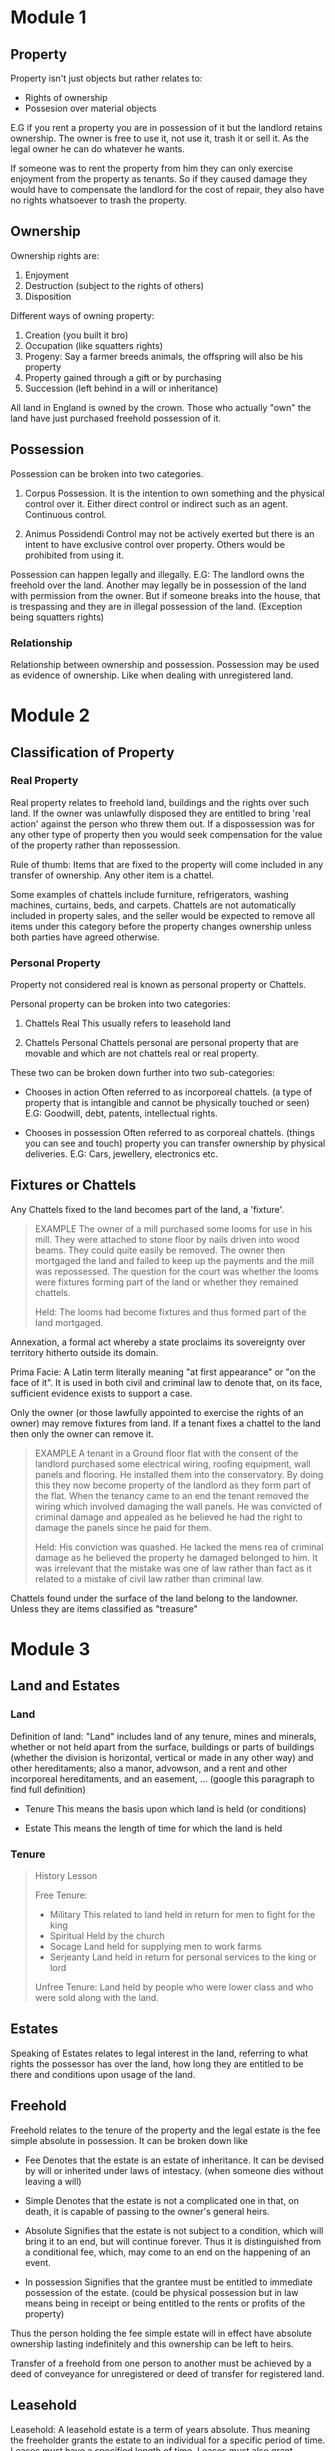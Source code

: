 * Module 1

** Property

Property isn't just objects but rather relates to:

- Rights of ownership
- Possesion over material objects

  
E.G if you rent a property you are in possession of it but the landlord retains ownership. The owner is free to use it, not use it, trash it or sell it. As the legal owner he can do whatever he wants.

If someone was to rent the property from him they can only exercise enjoyment from the property as tenants. So if they caused damage they would have to compensate the landlord for the cost of repair, they also have no rights whatsoever to trash the property.

** Ownership

Ownership rights are:

1) Enjoyment
2) Destruction (subject to the rights of others)
3) Disposition


Different ways of owning property:

1) Creation (you built it bro)
2) Occupation (like squatters rights)
3) Progeny: Say a farmer breeds animals, the offspring will also be his property
4) Property gained through a gift or by purchasing
5) Succession (left behind in a will or inheritance)


All land in England is owned by the crown. Those who actually "own" the land have just purchased freehold possession of it.

** Possession

Possession can be broken into two categories.

1) Corpus Possession.
   It is the intention to own something and the physical control over it. Either direct control or indirect such as an agent. Continuous control.

2) Animus Possidendi
   Control may not be actively exerted but there is an intent to have exclusive control over property. Others would be prohibited from using it.


Possession can happen legally and illegally.
E.G: The landlord owns the freehold over the land. Another may legally be in possession of the land with permission from the owner. But if someone breaks into the house, that is trespassing and they are in illegal possession of the land. (Exception being squatters rights)

*** Relationship

Relationship between ownership and possession. Possession may be used as evidence of ownership. Like when dealing with unregistered land.

* Module 2

** Classification of Property

*** Real Property

Real property relates to freehold land, buildings and the rights over such land. If the owner was unlawfully disposed they are entitled to bring 'real action' against the person who threw them out. If a dispossession was for any other type of property then you would seek compensation for the value of the property rather than repossession.

Rule of thumb: Items that are fixed to the property will come included in any transfer of ownership. Any other item is a chattel.

Some examples of chattels include furniture, refrigerators, washing machines, curtains, beds, and carpets. Chattels are not automatically included in property sales, and the seller would be expected to remove all items under this category before the property changes ownership unless both parties have agreed otherwise.

*** Personal Property

Property not considered real is known as personal property or Chattels.

Personal property can be broken into two categories:

1) Chattels Real
   This usually refers to leasehold land

2) Chattels Personal
   Chattels personal are personal property that are movable and which are not chattels real or real property.


These two can be broken down further into two sub-categories:

- Chooses in action
  Often referred to as incorporeal chattels. (a type of property that is intangible and cannot be physically touched or seen)
  E.G: Goodwill, debt, patents, intellectual rights.

- Chooses in possession
  Often referred to as corporeal chattels. (things you can see and touch) property you can transfer ownership by physical deliveries.
  E.G: Cars, jewellery, electronics etc.

** Fixtures or Chattels

Any Chattels fixed to the land becomes part of the land, a 'fixture'.

#+BEGIN_QUOTE
EXAMPLE
The owner of a mill purchased some looms for use in his mill. They were attached to stone floor by nails driven into wood beams. They could quite easily be removed. The owner then mortgaged the land and failed to keep up the payments and the mill was repossessed. The question for the court was whether the looms were fixtures forming part of the land or whether they remained chattels.

Held: The looms had become fixtures and thus formed part of the land mortgaged.
#+END_QUOTE

Annexation, a formal act whereby a state proclaims its sovereignty over territory hitherto outside its domain.

Prima Facie: A Latin term literally meaning "at first appearance" or "on the face of it". It is used in both civil and criminal law to denote that, on its face, sufficient evidence exists to support a case.

Only the owner (or those lawfully appointed to exercise the rights of an owner) may remove fixtures from land. If a tenant fixes a chattel to the land then only the owner can remove it.

#+BEGIN_QUOTE
EXAMPLE
A tenant in a Ground floor flat with the consent of the landlord purchased some electrical wiring, roofing equipment, wall panels and flooring. He installed them into the conservatory. By doing this they now become property of the landlord as they form part of the flat. When the tenancy came to an end the tenant removed the wiring which involved damaging the wall panels. He was convicted of criminal damage and appealed as he believed he had the right to damage the panels since he paid for them.

Held: His conviction was quashed. He lacked the mens rea of criminal damage as he believed the property he damaged belonged to him. It was irrelevant that the mistake was one of law rather than fact as it related to a mistake of civil law rather than criminal law.
#+END_QUOTE

Chattels found under the surface of the land belong to the landowner. Unless they are items classified as "treasure"

* Module 3

** Land and Estates

*** Land

Definition of land: "Land" includes land of any tenure, mines and minerals, whether or not held apart from the surface, buildings or parts of buildings (whether the division is horizontal, vertical or made in any other way) and other hereditaments; also a manor, advowson, and a rent and other incorporeal hereditaments, and an easement, ... (google this paragraph to find full definition)

- Tenure
  This means the basis upon which land is held (or conditions)

- Estate
  This means the length of time for which the land is held

*** Tenure

#+BEGIN_QUOTE
History Lesson

Free Tenure:
- Military
  This related to land held in return for men to fight for the king
- Spiritual
  Held by the church
- Socage
  Land held for supplying men to work farms
- Serjeanty
  Land held in return for personal services to the king or lord


Unfree Tenure: Land held by people who were lower class and who were sold along with the land.
#+END_QUOTE

** Estates

Speaking of Estates relates to legal interest in the land, referring to what rights the possessor has over the land, how long they are entitled to be there and conditions upon usage of the land.

** Freehold

Freehold relates to the tenure of the property and the legal estate is the fee simple absolute in possession. It can be broken down like

- Fee
  Denotes that the estate is an estate of inheritance. It can be devised by will or inherited under laws of intestacy. (when someone dies without leaving a will)

- Simple
  Denotes that the estate is not a complicated one in that, on death, it is capable of passing to the owner's general heirs.

- Absolute
  Signifies that the estate is not subject to a condition, which will bring it to an end, but will continue forever. Thus it is distinguished from a conditional fee, which, may come to an end on the happening of an event.

- In possession
  Signifies that the grantee must be entitled to immediate possession of the estate. (could be physical possession but in law means being in receipt or being entitled to the rents or profits of the property)


Thus the person holding the fee simple estate will in effect have absolute ownership lasting indefinitely and this ownership can be left to heirs.

Transfer of a freehold from one person to another must be achieved by a deed of conveyance for unregistered or deed of transfer for registered land.

** Leasehold

Leasehold: A leasehold estate is a term of years absolute. Thus meaning the freeholder grants the estate to an individual for a specific period of time. Leases must have a specified length of time. Leases must also grant exclusive possession to the leaseholder.

So in any given lease you will be find these parties:

1) Lessor
   Person granting the lease (also known as landlord)
2) Lessee
   Person who the lease is granted (leaseholder or tenant)


Lessor grants a term of years absolute of possession to the leaseholder. When these years are up the lands reverts back to the lessor. During the lease the lessee will take exclusive possession of the land in return for whatever is requested by the Lessor. (Moolah) If the Lessee breaches the terms of lease, the lessor will be entitled to dispossess the lessee prior to the lease arriving at its conclusion date.

Leasehold estate should be created by way of a deed. Although if a lease that has a term not exceeding 3 years then it doesn't needed to be created by deed. These shorted agreements (tenancies) can be created in less formal documents or even orally.

** Equitable Estates in land

1) Estate in Fee Tail
   This type of estate only descends to a particular class of heirs. E.G all males.

2) Estate for life
   This type of estate remains for the duration of a tenant's life or a third party's life.


Leasehold estate usually arises when a contract to grant a lease is entered into but a formal lease (by way of deed) is not completed.

** Creation of Legal and Equitable Estates

Grants of land by deed may take many forms. Some of these will give a legal estate while others will give an equitable estate. The type given can be established from the title or interest granted to the transferee.

Legal estates:
Must be created by way of deed, can be done in any of the following ways

1) To 'A'
   
2) To 'A' in fee simple (if no date for creation is stated then it is deemed to take immediate effect
   
3) To 'A' and His Heirs (same as 2)


Equitable Estates

1) To A In Tail (this would create a 'Fee Tail' however the tenant has full rights of possession and enjoyment and these would pass on to his heirs upon his death. But heirs could be restricted to a tail male or tail female (descending through males or females only)
   
2) To A for Life (this estate would be granted to 'A' for his life and upon his death the estate terminates. This is called a 'Life Estate'

3) To A as long as B shall survive (the estate continues during the life of another)

   



* Module 4

** Registered land

*** Registered title

All titles must be stored electronically

Proof of ownership is now verified through the register itself rather than the examination of deeds.

Solicitors are provided with copies of the register and must update the register within two month if:

1) A transfer of the freehold (for consideration of by way of gift)

2) A grant of a lease (of more than seven years)

3) An assignment of a lease which at a time of being assigned has more than 7 years remaining

4) The granting of a first legal mortgage

   This is done via the solicitors submitting all title deeds and documents to HMRC who will confirm that stamp duty has been paid. An application will also be submitted for registration, the land registry then investigate the title as it should be and subsequently carry out the registration.

   The land register itself now represents a state backed guarantee that all deeds are correct and represents an official database of the owners of land and the various rights held in land.

*** Priority in Registered Land

The underlying principal of a system of land registration is that a person seeking to require an interest in land need only check the register to determine if the land is subject to any adverse interests. A person who is interested needs to take action to protect that interest by entering it on the register. Generally a purchaser will take free of any interests not on register, however this is not absolute. Depends on the type of interests involved.

A basic rule is that priority between interests in registered land is given by order of creation. Earlier interests will be given priority over the later (on the face of things). First come first serve kind of thing.

*BASIC RULE*

1) The priority of an interest affecting a registered estate or charge is not affected by a disposition of the estate or charge.

2) It makes no difference for the purposes of this section whether the interest or disposition is registered.


In the case of a registered estate the following are the dispositions which are required to be completed by registration.

a) a transfer
b) where the registered estate is an estate in land, the grant of a term of years absolute. (a term of more than 7 years from the date of grant)
c) where the registered estate is a franchise or manor, the grant of a lease
d) the grant of a legal charge

*Equitable Interests behind a trust*

In many instances the question of priority will not arise in relation to equitable interests behind a trust since overreaching will operate to transfer the interests to the proceeds of sale. It is only where the capital moneys are paid to a single trustee that the issue of priority will arise. Where this is the case the beneficial interest may rank as an overriding interest if the occupational requirements are satisfied.

*** Overriding interests in Registered Land.

Overriding interests include leases under 7 years, legal easements and profits a prendre (a right to take something from another person's land), public rights of way, local land charges, mines and minerals, franchises, manorial rights, a right to rent reserved to the crown, non statutory rights in respect of an embankment or sea or river wall, right to payment in lieu of a tithe, a right in respect to the repair of a church. Any interest belonging to a person in actual occupation.

An interest may become overriding in two situations

1) Where the person claiming interest is in actual occupation and that occupation would be obvious on a reasonable inspection or

2) Where the person claiming the interest is in actual occupation and the person to whom the disposition made has actual knowledge of the interest.
   
* Module 5

** Unregistered land and Doctrine of notice

New dispositions of land must be registered. But there what if there is unregistered land.
 
When we say registered or unregistered we are referring to registered or unregistered title. Title refers to proof of ownership.

*** Unregistered Title

Where land is unregistered, proof of ownership will be evidenced by a collection of deeds and documents that will be collectively referred to as the title deeds.

Each time a transfer of ownership takes place additional documents are added to the bundle. Over time this can make the deeds to unregistered land quite large and complex.

*** The Doctrine of Notice - Unregistered Land

Doctrine of notice applied in unregistered land to determine priority of equitable interests not governed by the Land Charges Act 1925

Under the Doctrine of a bona fide purchaser of a legal estate for value takes over any pre-existing equitable interest which is not registrable as a land charge, provided they did not have actual constructive or imputed notice of their existence.

The Doctrine of Notice has no application in registered land where priority is determined by a separate regime including overriding and minor interests. The Doctrine of Notice is therefore relevant in unregistered land where the capital moneys of the conveyance were paid to a single trustee. For a purchaser or mortgagee to acquire the land free of the pre-existing equitable interest they must prove that they are a bona fide purchaser of a legal estate for value without notice.

*Bona Fides*
Is a latin term meaning good faith. The purchaser or mortgagee must demonstrate they acted in good faith in entering the transaction.

*Legal Estate*
This includes a purchase of the freehold, a legal lease or charge by way of legal mortgage

*For Value*
This excludes gifts and conveyances for a nominal consideration. The consideration need not be market value.

*Without Notice*
For the purchaser or mortgagee to take the legal estate free from the equitable interest, they must not have notice (knowledge) of the interest. Where a purchaser or mortgagee is aware or should have been aware of the equitable interest this affects their conscience and they are then bound by the interest.

*Actual Notice*
This is where the purchaser or mortgagee was consciously aware of the existence of the equitable interest.

*Constructive Notice*
Constructive notice is concerned with what the purchaser or mortgagee ought to be aware of or what they would have discovered by making reasonable inquiries.

** Land Charges

Some interests in unregistered land are able to be protected by registration. Called a land charge. Here are the following classes:

*** Classes of Land Charges

- Class A Land charge

  A right to receive money that requires the person entitled to apply for it under an Act of Parliament.

- Class B Land charge

  A right to receive money automatically under an Act of Parliament without needing to apply.

- Class C Land charge (1)

  A puisine mortgage (basically a second mortgage) its not protected by the deposit of legal documents.

- Class C Land charge (2)

  A limited owners charge: an equitable charge for tenants for life or owners who pay Inheritance Tax or other liabilities. Priority given by law.

- Class C Land charge (3)

  A general equitable charge: equitable charge that's not secured by legal documents, not linked to a trust and not covered by other land charge categories.

- Class C Land charge (4)

  Estate contracts: includes a contract to transfer property, options to purchase or rights of pre-emption.

- Class D (1) Land charge

  Inland Revenue Charge

- Class D (2) Land charge

  Restrictive covenants. Only those entered on or after 1st Jan 1926. Restrictive covenants entered before this date are governed by the doctrine of notice.

- Class D (3) Land charge

  Equitable easements. (only those entered on or after 1st Jan 1926

- Class E Land charge

  Annuities created prior to Jan 1st 1926 and not registered to the register of annuities.

- Class F Land charge

  Right of occupation under Part 4 Family Law Act 1996 (protects spouses or other family members, property can't be sold without their knowledge or consent)


*** Registration of Land Charges

A land charge shall be registered in the name of the estate owner whose estate is intended to be affected.

The name should be the same as that found in the conveyance by which the estate had been conveyed.

Where a land charge has been registered in the correct name, this serves as actual notice of its existence. (however if a someone enters a contract to buy the land and a search of the register later reveals a land charge he didn't know about he is not obliged to complete the contract)

Where a land charge is registered in an incorrect name, a subsequent interest may take priority.

** Searches

Searches of land charges register may be personal or official. An official search offers greater protection.

An official search certificate is conclusive even if a mistake was made by the Land Registry. This means a purchaser can rely on the certificate and take priority over any land charges not disclosed on the certificate.

** Unregistered Land Charges

Where a land charge is not registered, the land charge will be void under certain circumstances, (statutory conditions) these statutory conditions are different depending on the class of land charge.

- Class A
  
  A land charge is void against a purchaser of the land or of any interest in the land unless the charge is registered in the appropriate register before the completions of the purchase.

- Class B, C(1), C(2), C(3)

  A land charge of Class B or Class C other than an estate contract is void against a purchaser of the land or of any interest in the land unless the charge is registered in the appropriate register before the completion of the purchase.

- Class C(4) and Class D

  An estate contract and a land charge of Class D created or entered into on or after 1st January 1926 shall be void as against a purchaser or money or money's worth of legal estate in the land charged with it, unless the land charge is registered in the appropriate register.

- Class F

  A land charge of Class F is void against a purchaser of the land or of any interest in the land unless the charge is registered in the appropriate register before the completions of the purchase.

- Exception

  A void land charge may be held to be binding in instances estoppel. (can't go back on their word)
  A person may be estopped from denying the existence of the land charge as held.

* Module 6

** Land Trusts

*** Express Trust

An express trust is where the legal owners of the property declare that they hold the property on trust for specified beneficiaries.

Requirements to create an express trust.

1) An intention to create a trust

   The legal owner must make it clear that they intend to hold the land for the benefit of another. (not as a gift)

2) Declaration must be evidenced in writing

   Requires the declaration of trust to be evidenced in writing and signed by the person declaring the trust. The written declaration must contain the material terms of the trust.

3) Transfer of legal title to the trustee

   Only applies when the legal owner intends to create an express trust by transferring the legal title to a third party.

4) The trust must not offend the rule of perpetuity


*** Resulting Trust

Arises in the abscence of an express declaration where a person holds a legal title in circumstances where they cannot be taken to have full equitable ownership.


**** Automatic Resulting Trust

 An automatic resulting trust will arise where the settlor (trust creator) transfers property to the intended trustee but the trust has failed for some reason. The trustee holds the legal title of the property on trust. The beneficial or equitable ownership is retained by the settlor.

**** Presumed Resulting Trust

Presumed resulting trusts arise either from voluntary transfer of the legal estate or by contribution to the purchase price. In these situations it is presumed that the person did not intent to make a gift to the property or money unless there is a clear intention that they did so intend. In such circumstances a resulting trust arises and the transferor or the person making the contribution retains or takes a share in the beneficial interest. However in some relationships there is a counter presumption that a gift was intended. This is known as the presumption of advancement.

If there exists evidence that a gift was intended, this will rebut the presumption of resulting trust and the transferee will be absolutely entitled to the property and the transferor will not be entitled to any share in the beneficial ownership.


*** Constructive Trust

Constructive trusts are trusts that may be implied in the absence of a declaration of trust, where the trustee has induced another to act to their detriment in the belief that they do so act to their detriment they would acquire a beneficial interest in the land. There is an overlap with resulting and constructive trusts since both generally involve a contribution to the purchase price, however, the two types of trusts are distinct. Whilst under resulting trusts the beneficial entitlement is calculated mathematically in proportion to the contribution to the purchase price, the shares of constructive trusts are determined by a number of factors that may result in the share being much greater than the amount contributed. There is also an overlap with constructive trusts and proprietary estoppel since both require  detriment and work on the basis that it would be unconscionable for the legal owner to deny the existence of the beneficial interest.

(Imagine you and a friend decide to buy a big toy together. But instead of buying it the normal way, your friend says, "Hey, if you help me with this, I promise you'll get part of the toy, but you don’t have to write anything down."

Now, you help out, but your friend doesn't keep their promise and tries to say the toy is only theirs. This wouldn’t feel right, right? You helped, and you were told you'd get some of the toy! This is where a constructive trust comes in. Even though there was no official paper or promise, the law says your friend must share the toy with you because you helped.

But there's a difference between a constructive trust and a resulting trust. In a resulting trust, if you helped pay for the toy, you would get a share of the toy based exactly on how much you paid. For example, if you paid half, you get half of the toy.

A constructive trust, on the other hand, can give you more than just a share based on how much you paid. It might take into account other things, like promises or the way you were treated, so you might get more than what you paid for, if that seems fair.

Finally, proprietary estoppel is similar. It happens when someone promises you something (like part of the toy) and you believe that promise, so you act on it, but then they try to take it back. It's unfair for them to do that, so the law says they can't go back on their word, and you should get the share you were promised.

So, in summary, all these ideas are about making sure people are treated fairly when promises are made, especially if someone helps out but doesn’t get what they expected.) - asked chatgpt to explain to a 7 year old.

1) Inducement

   It must be shown that the legal owner of the land induced the claimant to believe they would be entitled to a share in the ownership. There are two ways of demonstrating this:

   - Express agreement

   - Contribution to the acquisition

2) Claimant must act to their detriment (i.e by contribution to purchase price)


* Module 7

** Special Interests

There are three categories of land interest that we refer to as special. These are:

*** Easements

Easements refer to a right to use or restrict the use of another person's land in a particular way. A common example of an easement is a right of way.

There must be a dominant and a servient tenement. The land on which the easement need exist is called the dominant tenement and the land which relies upon easement is known as the servient. (serving)

It must be possible to include the easement in the subject matter of a grant by deed. There needs to be a capable grantor and a capable grantee. The grant must be of something that can be realistically defined and bare the resemblance of an easement. The tenements must be owned separately. Meaning the dominant and the serviant cannot be owned by the same person.

*** Profits a Prendre

This relates to the right to take something from the land of another. (E.G the right to fish from a stream etc.)

The key differences between an easement and a Profit are:

| Easement                                        | Profit                                                       |
| Must relate to land that is annexed in some way | Can exist regardless of the proximity of various land owners |
|                                                 | May be a several profit enjoyed exclusively by one person.   |
|                                                 | May be a profit enjoyed by several people                    |

Easements and Profits can be created via statute, prescription or grant:


| Grant                                             | Prescription                                                          |
| Most commonly used                                | Created purely by length of time it has been in existence             |
| Owner the serviant tenement creates the servitude | Right has existed over a long period of time, it is recognised as law |
| It need not be in writing.                        |                                                                       |


*** Restrictive Covenants

A restrictive covenant is an agreement involving restricting the use of freehold land. These agreements are not only binding on the on the originally contracted owners of the land.

May be enforced subject to the following conditions:

1) The covenant must be negative in nature (E.G one that prohibits something being done

2) The covenant must "touch and concern" the land

3) The land in respect of which the covenant is claimed must be owned by the person who seeks to enforce it.

4) Where the claimant of the benefit of the covenant is not the original covenantee (E.g the person in whose favour the covenant was granted) he must show that the benefit of the covenant has been expressly assigned to him or that it was originally annexed to the land, or relates to land subject to a building scheme or a scheme of development.


**  Rights above and below the surface of Land

We used to think that the owner of the land owned everything up to the heavens and down to the depth of the Earth. This is no longer strictly the case.

Landowners own the airspace above his land and may bring an action for trespass against an intruder or where another places an object which projects into their airspace. A sign etc
This right is restricted to such a height as is reasonably necessary for the ordinary use and enjoyment of his land and the structure upon it.

Manmade and natural spaces below land are capable of ownership. The space belongs to the owner of the surface of the land even if it was created by another and the landowner has no access.

The owner is generally entitled to the minerals within the land. But this is subject to the rights of the Crown in relation to oil, coal, natural gas, gold and silver.

Items found below the surface of the land belong to the landowner. (Unless they are items of treasure trove)


*  Module 8

**  Conveyancing

Conveyancing is the legal process involved when property changes ownership.

1) All conveyances of land or of any interest therin are void for the purpose of conveying or creating a legal estate unless made by deed.

2) This section does not apply to-
   a) assents by a personal representative;
   b) surrenders by operation of law, including surrenders which may, by law, be effected without writing
   c) leases or tenancies or other assurances not requires by law to be made in writing;
   d) receipts other than those falling within section 115 below
   e) vesting orders of the court or other competent authority
   f) conveyances taking effect by operation of law


Section 53 goes on to state that the disposition and creation of interests in land must be made in writing.

1) Subject to the provision hereinafter contained with respect to the creation of interests in land by parol

   a) no interest in land can be created or disposed of except by writing signed by the person creating or conveying the same, or by his agent thereunto lawfully authorised in writing, or by will, or by operation of law;

   b) a declaration of trust respecting any land or any interest therein must be manifested and proved by some writing signed by some person who is able to declare such trust or by his will;

   c) a disposition of an equitable interest or trust subsiding at the time of the disposition, must be in writing signed by the person disposing of the same, or by his agent thereunto lawfully authorised in writing or by will.

   
*** Procedure

When a buyer has decided on a property they want to buy, he then maker an offer. This offer is usually done through the seller's estate agents. These types of offers are said to be made 'subject to contract', therefore even if the offer is accepted (unlike under the usual laws of contract) there will be no binding agreement until a formal contract is drawn up by the seller's conveyancers, agreed with the buyer, signed by both parties and exchanged.

Once a seller accepts an offer then the conveyancing process begins. This process can be seperated into three sections.

**** Pre-Contract

This is the stage between the buyer making an offer and the contracts being exchanged. This stage is usually where both parties make their definitive decision to commit to the transaction. The buyer will make all relevant enquiries through their solicitor that there is nothing wrong with the property and that he is satisfied with the terms of sale. The buyer will also make the final arrangements to secure any money he may be borrowing to facilitate the purchase.

Once the buyer is satisfied, the parties will exchange contracts, the buyer signs the drafted contract and sends to the seller's solicitor along with the necessary deposit. In return the contract is signed and sent to the buyer.

It is essential to instruct a solicitor to act for you as either the seller or th ebuyer in a conveyancing transaction.

The seller's solicitor must prepare the pre-contract package for the buyer, which includes the draft contract, evidence of the seller's legal title to the property and sometimes the results of pre-contract searches and other information relating to the property.

The buyer's solicitor must check the documents supplied by the seller and raise any queries by means or questions or requests (known as 'requisitions'), often asking the seller to resolve any problems.

The buyer's solicitor needs to carry out relevant pre-contract searches. Many of these will be with public bodies like the local authority and will enable the buyer to obtain information about the property.

The buyer needs to confirm that he is able to proceed with the transaction in financial terms (usually this involves securing an offer of finance).

When relevant checks have been completed and amendments to the contract negotiated, the buyer's solicitor can return the draft contract to the seller. Two copies of the contract are then printed; the seller signs one and the buyer signs the other.

'Exchange of contracts' signifies the point at which a binding contract has been entered into. On exchange, the buyer will usually pay a deposit.

**** Contract to Completion

Both parties will then make final checks to ensure everything is still as it should be. Such as the buyer making sure nothing has changed with the property and that the required finance has been recieved. At this stage the deed is prepared and executed.

The property has officially been sold when the deed is executed in exchange for the purchase price.

**** Post contract stage

The buyer raises further requisitions with the seller, usually to resolve procedural enquiries;

At the same time, the buyer solicitor sends the draft purchase deed to the seller's solicitor. This activates the terms of the contract. Once the seller's solicitor has approved the deed it can be 'engrossed' (a copy is prepared and then signed, usually by both parties).

The buyer's solicitor needs to obtain the mortgage loan from the buyer's lender and the money that the buyer has to make up the balance due on completion.

The seller's solicitor must confirm with the seller's lender the exact amount of money required to discharge his mortgage (if he has one on the property).

Completion can be done in person or by post, whereby the money is transmitted to seller's solicitor and the deeds are sent to the buyer's solicitor. 

**** Post completion

This is pretty much the clerical stage, where the transfer is registered, land tax and stamp duties are paid.

It is necessary to note that although we refer to buyers and sellers as just that. The land registry uses alternate phrases. The seller, the person who is transferring their property to someone else is referred to as the transferor and the buyer, who is having property transferred to them is known as the transferee.

The seller's solicitor discharging the seller's mortgage and sending a receipt to the buyer's solicitor.

The buyer's solicitor must pay any stamp duty land tax due on the property.

The buyer's solicitor must apply to the Land Registry for the title to be registered.

** Mortgages

Two parties involved in a mortgage are labelled

Mortgagor - This is the name given to the person borrowing money and granting the mortgage. A mortgage is the name given to the deed that has to be executed and creates the basis of the property become security for the loan. So in a typical house purchase, the bank grants a loan and the buyer grants a mortgage to the bank.

Mortgagee - This is the party lending the money, typically a bank or building society. They lend money to the buyer in return for a mortgage to use the house as security for the debt.

The word mortgage derives from French. Mort meaning deed and Gage meaning pledge. In simple terms, the Mortgagee (Lender) grants to the Mortgagor (borrower) a loan. The borrower then grants to the Lender a Mortgage (i.e a legal interest in the land secured by way of a Mortgage Deed) to secure the payment of a loan.

If the mortgagor repays the loan, then the mortgage is cancelled and the mortgagor assumes full control of the land. If the loan is not repaid, then the mortgagee can take possession of the land in settlement of the debt.

It should be remembered that the mortgages can be executed over freeholds or leasehold, whether the title is registered or unregistered, and the mortgage created can be either legal or equitable.

*** Legal and Equitable Mortgages

**** Legal Mortgage

For freeholds land - Granting of a lease for a term of years subject to the promise that the lease will terminate upon repayment of the debt.

A charge by deed expressed to by way of a legal mortgage (legal charge). This method is more popular as it is simpler.

In both instances the legal estate becomes the property of the mortgagor, however the mortgagee (bank) will have created a legal interest in the land until the mortgage is paid off.

Legal mortgages can now only be created by legal charge as of 2002. However due to the length of mortgages, as you can imagine, there are still a substantial amount of mortgages in existence that were created prior to 2002.

**** Equitable Mortgage

These are created by:

The mortgagor depositing the title deeds (unregistered land) or title information (registered land) with the mortgagee with the intent that they will be security for the loan

By depositing the title deeds (unregistered land) or title information document (registered land) and putting the intent beyond doubt by the Mortgagor(s) completing a memorandum which evidences that the title documents have been deposited and security. Note: The memorandum is usually signed under hand. But, if executed under seal, it will contain special clauses, which give the Mortgagee the equivalent rights of a legal Mortgagee.

** Types of Mortgages.

*** Repayment Mortgages

The money is borrowed over a specified period of time (usually 25 years) the capital loan and interest owed over 25 years are calculated and divided into equal monthly payments. The payments may change slightly depending on whether the individual has a fixed rate mortgage or a variable mortgage.

*** Endowment Mortgage

With this type of mortgage an endowment policy is taken out at the same time as the mortgage with Insurance Company. An endowment policy is one whereby the Insurance Company will pay out a lump sum at a fixed future date on the basis of your paying to them a monthly premium. The idea is that the Insurance Company will invest the premiums and therefore you will get back more than you pay in. This is not such a popular type of mortgage than it used to be, as investment yields have not done very well over the years.

** Remedies of a Legal Mortgage

- Sue for the debt on the mortgagor's personal covenant to repay

This remedy is available also to unsecured creditors and is used when the mortgagor is unwilling rather than unable to settle a debt. It saves realising the security, but is a process rarely taken because the mortgagor's unwillingness to pay is invariably due to him having insufficient funds. Today, some mortgage forms omit the availability of this remedy - but it is available as a right anyway.

- Appoint a Receiver

This occurs primarily with properties that are rented out to tenants. The receiver collects rent from the property and applies them to debt in the following order:

1) In payment of outstanding amounts to any prior mortgagee;

2) In payment of rates, taxes and other outgoings;

3) In payment of his own commission;

4) In payment of insurance;

5) In reduction of the principal amount die, when directed by the mortgagee.


The receiver is deemed to be an agent of the mortgagor and, therefore, the mortgage is not liable for any of his actions, nor is he liable for the costs of Receivership.

- Foreclose

A foreclose order will deprive the mortgagor of his equity of redemption. Meaning this deprives the mortgagor redeeming full legal interest in the property at the end of the mortgage. The property will be vested forever in the name of the mortgagee. These orders are granted by the court, however they are very rare. Foreclosures do not achieve much for either party, as the mortgagor upon bringing a legal action simply wants to be repaid. Therefore a sale would make more sense.

- Enter into possession

This remedy is rarely pursued because the same effect is achieved more economically and without onerous responsibilities by appointing a Receiver. However, in theory, this right is available. When it is used, the mortgagee becomes accountable, not only for the profits which he received, but also for those which might have been received has he, as mortgagee not been negligent.

- Sell the property

  Most commonly exercised legal remedy, whereby the mortgagee exercises their power to sell the property. The mortgagee has the right to do so when the mortgagor has defaulted on payments for three months of a total of at least two months interest has become due.


* Module 9

* Simplified Terms

*Bona Fides*
This Latin term means "good faith." It means the buyer or lender must show they acted honestly when making the deal.

*Legal Estate*
This refers to ownership of property, which can include buying the freehold, holding a legal lease, or having a legal mortgage.

*For Value*
The transaction must involve something valuable in return, but it doesn't have to be full market value. Free gifts or very small payments don't count.

*Without Notice*
A buyer or lender isn't responsible for hidden interests in the property if they didn't know about them. If they knew or should have known about such claims, they might be bound by them.

*Actual Notice*
This means the buyer or lender was clearly aware of the claim on the property.

*Constructive Interests*
This means the buyer or lender should have known about something if they had made reasonable checks or inquiries. Its about what they ought to know, not just what they actually know.

*Beneficial Interest*
Beneficial interest is the right to enjoy or benefit from something, even if you don’t actually own it. You might not have legal ownership, but you get to use it, make decisions about it, or receive any rewards from it.
So, if you put a house in someone else's name, but you still live in it or get the rent money, you have the beneficial interest in that house — even though the other person holds the legal title.

*Equitable Interest*
An equitable interest is a legal right or claim on a property that isn't full ownership but gives someone a fair share or benefit. For example, if someone has invested in or has a promise related to the property, they may have an equitable interest in it.

*Equitable Ownership*
Equitable ownership is when someone has the right to something, even though someone else is physically holding or controlling it. It's like the "real" ownership that exists even if you don’t have the item in your hands right now.

*Overriding Interests*
Overriding interests are property rights that bind a new owner or lender, even if they're not registered on the lands official record. These rights "override" the registration system, meaning they still apply without being noted on the title.

*Inland Revenue Charge*
Security for unpaid taxes.
E.G: John Owes 10,000 in unpaid taxes but can't pay. The tax authority places an Inland Revenue charge on his house. This means if John sells the house, the $10,000 must be paid from the sale proceeds before he receives anything. If John still doesn't pay, the tax authority might take legal action to sell the house and collect the debt.

*Equitable Easements*
An equitable easement is a legal agreement that gives the owner of one property the right to restrict the use of another property for the benefit of their own. The main difference between an equitable easement and a legal easement is that an equitable easement only binds a purchaser if they were already aware of it, making it possible to challenge.

*Interest*
Interest itself means someone's legal rights or claims over a piece of property.


